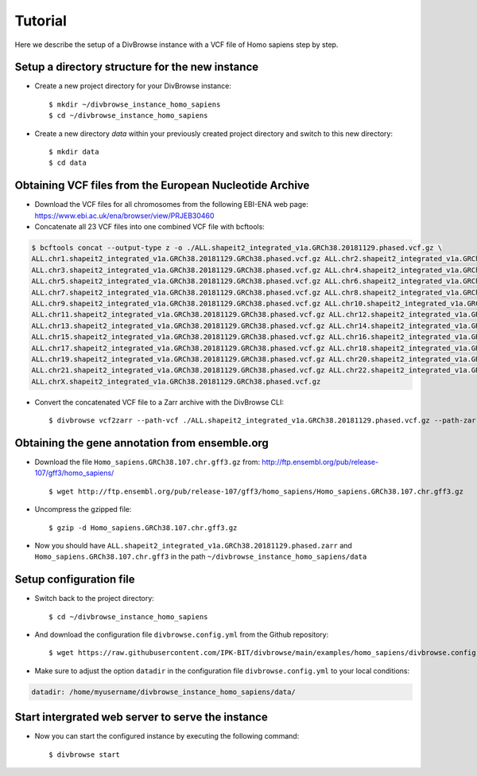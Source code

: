 ========
Tutorial
========

Here we describe the setup of a DivBrowse instance with a VCF file of Homo sapiens step by step.


Setup a directory structure for the new instance
================================================

- Create a new project directory for your DivBrowse instance: ::

    $ mkdir ~/divbrowse_instance_homo_sapiens
    $ cd ~/divbrowse_instance_homo_sapiens

- Create a new directory `data` within your previously created project directory and switch to this new directory: ::

    $ mkdir data
    $ cd data


Obtaining VCF files from the European Nucleotide Archive
========================================================

- Download the VCF files for all chromosomes from the following EBI-ENA web page: https://www.ebi.ac.uk/ena/browser/view/PRJEB30460
- Concatenate all 23 VCF files into one combined VCF file with bcftools:

.. code-block::

   $ bcftools concat --output-type z -o ./ALL.shapeit2_integrated_v1a.GRCh38.20181129.phased.vcf.gz \
   ALL.chr1.shapeit2_integrated_v1a.GRCh38.20181129.GRCh38.phased.vcf.gz ALL.chr2.shapeit2_integrated_v1a.GRCh38.20181129.GRCh38.phased.vcf.gz \
   ALL.chr3.shapeit2_integrated_v1a.GRCh38.20181129.GRCh38.phased.vcf.gz ALL.chr4.shapeit2_integrated_v1a.GRCh38.20181129.GRCh38.phased.vcf.gz \
   ALL.chr5.shapeit2_integrated_v1a.GRCh38.20181129.GRCh38.phased.vcf.gz ALL.chr6.shapeit2_integrated_v1a.GRCh38.20181129.GRCh38.phased.vcf.gz \
   ALL.chr7.shapeit2_integrated_v1a.GRCh38.20181129.GRCh38.phased.vcf.gz ALL.chr8.shapeit2_integrated_v1a.GRCh38.20181129.GRCh38.phased.vcf.gz \
   ALL.chr9.shapeit2_integrated_v1a.GRCh38.20181129.GRCh38.phased.vcf.gz ALL.chr10.shapeit2_integrated_v1a.GRCh38.20181129.GRCh38.phased.vcf.gz \
   ALL.chr11.shapeit2_integrated_v1a.GRCh38.20181129.GRCh38.phased.vcf.gz ALL.chr12.shapeit2_integrated_v1a.GRCh38.20181129.GRCh38.phased.vcf.gz \
   ALL.chr13.shapeit2_integrated_v1a.GRCh38.20181129.GRCh38.phased.vcf.gz ALL.chr14.shapeit2_integrated_v1a.GRCh38.20181129.GRCh38.phased.vcf.gz \
   ALL.chr15.shapeit2_integrated_v1a.GRCh38.20181129.GRCh38.phased.vcf.gz ALL.chr16.shapeit2_integrated_v1a.GRCh38.20181129.GRCh38.phased.vcf.gz \
   ALL.chr17.shapeit2_integrated_v1a.GRCh38.20181129.GRCh38.phased.vcf.gz ALL.chr18.shapeit2_integrated_v1a.GRCh38.20181129.GRCh38.phased.vcf.gz \
   ALL.chr19.shapeit2_integrated_v1a.GRCh38.20181129.GRCh38.phased.vcf.gz ALL.chr20.shapeit2_integrated_v1a.GRCh38.20181129.GRCh38.phased.vcf.gz \
   ALL.chr21.shapeit2_integrated_v1a.GRCh38.20181129.GRCh38.phased.vcf.gz ALL.chr22.shapeit2_integrated_v1a.GRCh38.20181129.GRCh38.phased.vcf.gz \
   ALL.chrX.shapeit2_integrated_v1a.GRCh38.20181129.GRCh38.phased.vcf.gz

- Convert the concatenated VCF file to a Zarr archive with the DivBrowse CLI: ::

    $ divbrowse vcf2zarr --path-vcf ./ALL.shapeit2_integrated_v1a.GRCh38.20181129.phased.vcf.gz --path-zarr ./ALL.shapeit2_integrated_v1a.GRCh38.20181129.phased.zarr



Obtaining the gene annotation from ensemble.org
===============================================

- Download the file ``Homo_sapiens.GRCh38.107.chr.gff3.gz`` from: http://ftp.ensembl.org/pub/release-107/gff3/homo_sapiens/ ::

    $ wget http://ftp.ensembl.org/pub/release-107/gff3/homo_sapiens/Homo_sapiens.GRCh38.107.chr.gff3.gz

- Uncompress the gzipped file: ::

    $ gzip -d Homo_sapiens.GRCh38.107.chr.gff3.gz

- Now you should have ``ALL.shapeit2_integrated_v1a.GRCh38.20181129.phased.zarr`` and ``Homo_sapiens.GRCh38.107.chr.gff3`` in the path ``~/divbrowse_instance_homo_sapiens/data``


Setup configuration file
========================

- Switch back to the project directory: ::

    $ cd ~/divbrowse_instance_homo_sapiens

- And download the configuration file ``divbrowse.config.yml`` from the Github repository: ::

    $ wget https://raw.githubusercontent.com/IPK-BIT/divbrowse/main/examples/homo_sapiens/divbrowse.config.yml


- Make sure to adjust the option ``datadir`` in the configuration file ``divbrowse.config.yml`` to your local conditions:

.. code-block:: yaml

   datadir: /home/myusername/divbrowse_instance_homo_sapiens/data/



Start intergrated web server to serve the instance
==================================================

- Now you can start the configured instance by executing the following command: ::

    $ divbrowse start
